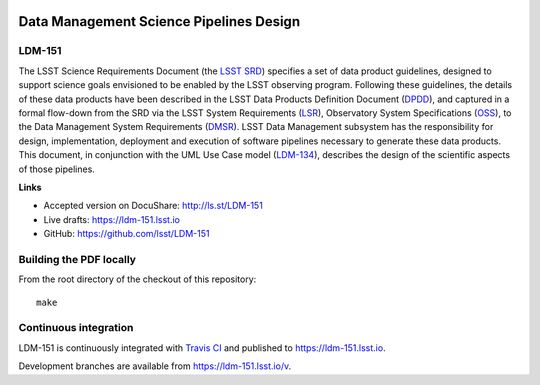 .. image:: https://img.shields.io/badge/ldm--151-lsst.io-brightgreen.svg
   :target: https://ldm-151.lsst.io
.. image:: https://travis-ci.org/lsst/LDM-151.svg
   :target: https://travis-ci.org/lsst/LDM-151

########################################
Data Management Science Pipelines Design
########################################

LDM-151
=======

The LSST Science Requirements Document (the `LSST SRD`_) specifies a set of data product guidelines, designed to support science goals envisioned to be enabled by the LSST observing program. Following these guidelines, the details of these data products have been described in the LSST Data Products Definition Document (DPDD_), and captured in a formal flow-down from the SRD via the LSST System Requirements (LSR_), Observatory System Specifications (OSS_), to the Data Management System Requirements (DMSR_). LSST Data Management subsystem has the responsibility for design, implementation, deployment and execution of software pipelines necessary to generate these data products. This document, in conjunction with the UML Use Case model (LDM-134_), describes the design of the scientific aspects of those pipelines.

.. _LSST SRD: https://docushare.lsstcorp.org/docushare/dsweb/Get/LPM-17
.. _DPDD: https://docushare.lsstcorp.org/docushare/dsweb/Get/LSE-163
.. _LSR: https://docushare.lsstcorp.org/docushare/dsweb/Get/LSE-29
.. _OSS: https://docushare.lsst.org/docushare/dsweb/Get/LSE-30
.. _DMSR: https://docushare.lsst.org/docushare/dsweb/Get/LSE-61
.. _LDM-134: https://docushare.lsst.org/docushare/dsweb/Get/LDM-134

**Links**

- Accepted version on DocuShare: http://ls.st/LDM-151
- Live drafts: https://ldm-151.lsst.io
- GitHub: https://github.com/lsst/LDM-151


Building the PDF locally
========================

From the root directory of the checkout of this repository::

  make

Continuous integration
======================

LDM-151 is continuously integrated with `Travis CI <https://travis-ci.org/lsst/LDM-151>`_ and published to https://ldm-151.lsst.io.

Development branches are available from https://ldm-151.lsst.io/v.
